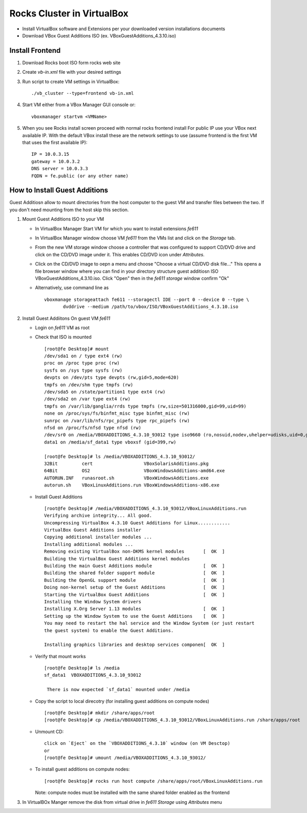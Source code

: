 ============================================
Rocks Cluster in VirtualBox 
============================================

+ Install VirtualBox software and Extensions per
  your downloaded version installations documents

+ Download VBox Guest Additions ISO (ex. VBoxGuestAdditions_4.3.10.iso)

Install Frontend
------------------

#. Download Rocks boot ISO form rocks web site

#. Create `vb-in.xml` file with your desired settings

#. Run script to create VM settings in VirtualBox::

      ./vb_cluster --type=frontend vb-in.xml 
      
#. Start VM either from a VBox Manager GUI console or::

      vboxmanager startvm <VMName>
    
#. When you see Rocks install screen proceed with normal rocks frontend install
   For public IP use your VBox next available IP. With the default VBox install
   these are the network settings to use (assume frontend is the  first VM that uses the first
   available IP)::
   
         IP = 10.0.3.15  
         gateway = 10.0.3.2  
         DNS server = 10.0.3.3  
         FQDN = fe.public (or any other name)
       
How to Install Guest Additions
----------------------------------

Guest Additiosn allow to mount directories from the host computer to the guest VM and transfer files
between the two. If you don't need mounting from the host skip this section.

#. Mount Guest Additions ISO to your VM

   + In VirtualBox Manager Start VM for which you want to install extensions `fe611` 
   + In VirtualBox Manager window choose VM `fe611` from the VMs list  and
     click on the `Storage` tab. 
   + From the new VM storage window choose a controller
     that was configured to support CD/DVD drive and click on the CD/DVD image
     under it. This enables CD/DVD icon under `Attributes`.
   + Click on the CD/DVD  image to oepn a menu and choose "Choose a virtual CD/DVD disk file..."
     This opens a file browser window where you can find in your directory
     structure  guest additiosn ISO VBoxGuestAdditions_4.3.10.iso.  Click "Open"
     then in the `fe611 storage` window confirm "Ok"
   + Alternatively, use command line as ::

       vboxmanage storageattach fe611 --storagectl IDE --port 0 --device 0 --type \
              dvddrive --medium /path/to/vbox/ISO/VBoxGuestAdditions_4.3.10.iso

#. Install Guest Addiitons On guest VM `fe611`

   + Login on `fe611` VM as root 

   + Check that ISO is mounted ::  

        [root@fe Desktop]# mount  
        /dev/sda1 on / type ext4 (rw)  
        proc on /proc type proc (rw)  
        sysfs on /sys type sysfs (rw)  
        devpts on /dev/pts type devpts (rw,gid=5,mode=620)  
        tmpfs on /dev/shm type tmpfs (rw)  
        /dev/sda5 on /state/partition1 type ext4 (rw)  
        /dev/sda2 on /var type ext4 (rw)  
        tmpfs on /var/lib/ganglia/rrds type tmpfs (rw,size=501316000,gid=99,uid=99)  
        none on /proc/sys/fs/binfmt_misc type binfmt_misc (rw)  
        sunrpc on /var/lib/nfs/rpc_pipefs type rpc_pipefs (rw)  
        nfsd on /proc/fs/nfsd type nfsd (rw)  
        /dev/sr0 on /media/VBOXADDITIONS_4.3.10_93012 type iso9660 (ro,nosuid,nodev,uhelper=udisks,uid=0,gid=0,iocharset=utf8,mode=0400,dmode=0500)  
        data1 on /media/sf_data1 type vboxsf (gid=399,rw)  

        [root@fe Desktop]# ls /media/VBOXADDITIONS_4.3.10_93012/  
        32Bit         cert                   VBoxSolarisAdditions.pkg  
        64Bit         OS2                    VBoxWindowsAdditions-amd64.exe  
        AUTORUN.INF   runasroot.sh           VBoxWindowsAdditions.exe  
        autorun.sh    VBoxLinuxAdditions.run VBoxWindowsAdditions-x86.exe  

   + Install Guest Additions ::

        [root@fe Desktop]# /media/VBOXADDITIONS_4.3.10_93012/VBoxLinuxAdditions.run   
        Verifying archive integrity... All good.  
        Uncompressing VirtualBox 4.3.10 Guest Additions for Linux............  
        VirtualBox Guest Additions installer  
        Copying additional installer modules ...  
        Installing additional modules ...  
        Removing existing VirtualBox non-DKMS kernel modules       [  OK  ]  
        Building the VirtualBox Guest Additions kernel modules  
        Building the main Guest Additions module                   [  OK  ]  
        Building the shared folder support module                  [  OK  ]  
        Building the OpenGL support module                         [  OK  ]  
        Doing non-kernel setup of the Guest Additions              [  OK  ]  
        Starting the VirtualBox Guest Additions                    [  OK  ]  
        Installing the Window System drivers  
        Installing X.Org Server 1.13 modules                       [  OK  ]  
        Setting up the Window System to use the Guest Additions    [  OK  ]  
        You may need to restart the hal service and the Window System (or just restart  
        the guest system) to enable the Guest Additions.  

        Installing graphics libraries and desktop services componen[  OK  ]  

   + Verify that mount works  ::

        [root@fe Desktop]# ls /media  
        sf_data1  VBOXADDITIONS_4.3.10_93012  

	 There is now expected `sf_data1` mounted under /media

   + Copy the script to local direcotry (for installing guest additions on compute nodes) ::

        [root@fe Desktop]# mkdir /share/apps/root   
        [root@fe Desktop]# cp /media/VBOXADDITIONS_4.3.10_93012/VBoxLinuxAdditions.run /share/apps/root  

   + Unmount CD: ::

	    click on `Eject` on the `VBOXADDITIONS_4.3.10` window (on VM Desctop) 
	    or  
	    [root@fe Desktop]# umount /media/VBOXADDITIONS_4.3.10_93012/  

   + To install guest additions on compute nodes: ::

        [root@fe Desktop]# rocks run host compute /share/apps/root/VBoxLinuxAdditions.run  

     Note: compute nodes must be installed with the same shared folder enabled as the frontend

#. In VirtualBOx Manger remove the disk from virtual drive in `fe611 Storage` using 
   `Attributes` menu
	

